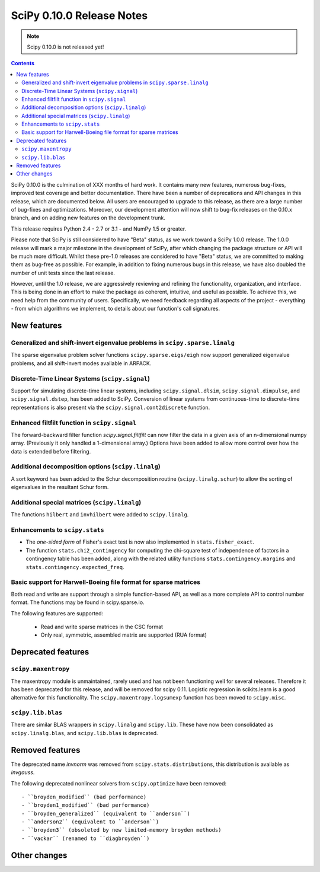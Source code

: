 ==========================
SciPy 0.10.0 Release Notes
==========================

.. note:: Scipy 0.10.0 is not released yet!

.. contents::

SciPy 0.10.0 is the culmination of XXX months of hard work. It contains
many new features, numerous bug-fixes, improved test coverage and
better documentation.  There have been a number of deprecations and
API changes in this release, which are documented below.  All users
are encouraged to upgrade to this release, as there are a large number
of bug-fixes and optimizations.  Moreover, our development attention
will now shift to bug-fix releases on the 0.10.x branch, and on adding
new features on the development trunk.

This release requires Python 2.4 - 2.7 or 3.1 - and NumPy 1.5 or greater.

Please note that SciPy is still considered to have "Beta" status, as
we work toward a SciPy 1.0.0 release.  The 1.0.0 release will mark a
major milestone in the development of SciPy, after which changing the
package structure or API will be much more difficult.  Whilst these
pre-1.0 releases are considered to have "Beta" status, we are
committed to making them as bug-free as possible.  For example, in
addition to fixing numerous bugs in this release, we have also doubled
the number of unit tests since the last release.

However, until the 1.0 release, we are aggressively reviewing and
refining the functionality, organization, and interface. This is being
done in an effort to make the package as coherent, intuitive, and
useful as possible.  To achieve this, we need help from the community
of users.  Specifically, we need feedback regarding all aspects of the
project - everything - from which algorithms we implement, to details
about our function's call signatures.


New features
============

Generalized and shift-invert eigenvalue problems in ``scipy.sparse.linalg``
---------------------------------------------------------------------------

The sparse eigenvalue problem solver functions
``scipy.sparse.eigs/eigh`` now support generalized eigenvalue
problems, and all shift-invert modes available in ARPACK.


Discrete-Time Linear Systems (``scipy.signal``)
-----------------------------------------------

Support for simulating discrete-time linear systems, including
``scipy.signal.dlsim``, ``scipy.signal.dimpulse``, and ``scipy.signal.dstep``,
has been added to SciPy.  Conversion of linear systems from continuous-time to
discrete-time representations is also present via the
``scipy.signal.cont2discrete`` function.


Enhanced filtfilt function in ``scipy.signal``
----------------------------------------------

The forward-backward filter function `scipy.signal.filtfilt` can now
filter the data in a given axis of an n-dimensional numpy array.
(Previously it only handled a 1-dimensional array.)  Options have been
added to allow more control over how the data is extended before filtering.

Additional decomposition options (``scipy.linalg``)
---------------------------------------------------

A sort keyword has been added to the Schur decomposition routine 
(``scipy.linalg.schur``) to allow the sorting of eigenvalues in
the resultant Schur form.

Additional special matrices (``scipy.linalg``)
----------------------------------------------

The functions ``hilbert`` and ``invhilbert`` were added to ``scipy.linalg``.


Enhancements to ``scipy.stats``
-------------------------------

* The *one-sided form* of Fisher's exact test is now also implemented in
  ``stats.fisher_exact``. 
* The function ``stats.chi2_contingency`` for computing the chi-square test of
  independence of factors in a contingency table has been added, along with
  the related utility functions ``stats.contingency.margins`` and
  ``stats.contingency.expected_freq``.


Basic support for Harwell-Boeing file format for sparse matrices
----------------------------------------------------------------

Both read and write are support through a simple function-based API, as well as
a more complete API to control number format. The functions may be found in
scipy.sparse.io.

The following features are supported:

    * Read and write sparse matrices in the CSC format
    * Only real, symmetric, assembled matrix are supported (RUA format)


Deprecated features
===================

``scipy.maxentropy``
--------------------

The maxentropy module is unmaintained, rarely used and has not been functioning
well for several releases.  Therefore it has been deprecated for this release,
and will be removed for scipy 0.11.  Logistic regression in scikits.learn is a
good alternative for this functionality.  The ``scipy.maxentropy.logsumexp``
function has been moved to ``scipy.misc``.


``scipy.lib.blas``
------------------

There are similar BLAS wrappers in ``scipy.linalg`` and ``scipy.lib``.  These
have now been consolidated as ``scipy.linalg.blas``, and ``scipy.lib.blas`` is
deprecated.


Removed features
================

The deprecated name `invnorm` was removed from ``scipy.stats.distributions``,
this distribution is available as `invgauss`.

The following deprecated nonlinear solvers from ``scipy.optimize`` have been
removed::

  - ``broyden_modified`` (bad performance)
  - ``broyden1_modified`` (bad performance)
  - ``broyden_generalized`` (equivalent to ``anderson``)
  - ``anderson2`` (equivalent to ``anderson``)
  - ``broyden3`` (obsoleted by new limited-memory broyden methods)
  - ``vackar`` (renamed to ``diagbroyden``)
 

Other changes
=============

